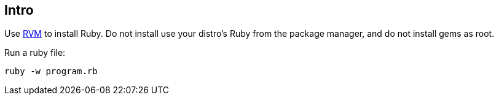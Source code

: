 == Intro

Use link:https://rvm.io/[RVM^] to install Ruby. Do not install use your distro's Ruby from the package manager, and do not install gems as root.

Run a ruby file:

[source,html,lineos]
----
ruby -w program.rb
----
